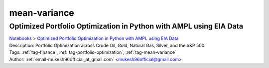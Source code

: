 .. _tag-mean-variance:

mean-variance
=============

Optimized Portfolio Optimization in Python with AMPL using EIA Data
^^^^^^^^^^^^^^^^^^^^^^^^^^^^^^^^^^^^^^^^^^^^^^^^^^^^^^^^^^^^^^^^^^^
| `Notebooks <../notebooks/index.html>`_ > `Optimized Portfolio Optimization in Python with AMPL using EIA Data <../notebooks/optimized-portfolio-optimization-in-python-with-ampl-using-eia-data.html>`_
| |github-optimized-portfolio-optimization-in-python-with-ampl-using-eia-data| |colab-optimized-portfolio-optimization-in-python-with-ampl-using-eia-data| |kaggle-optimized-portfolio-optimization-in-python-with-ampl-using-eia-data| |gradient-optimized-portfolio-optimization-in-python-with-ampl-using-eia-data| |sagemaker-optimized-portfolio-optimization-in-python-with-ampl-using-eia-data|
| Description: Portfolio Optimization across Crude Oil, Gold, Natural Gas, Silver, and the S&P 500.
| Tags: :ref:`tag-finance`, :ref:`tag-portfolio-optimization`, :ref:`tag-mean-variance`
| Author: :ref:`email-mukesh96official_at_gmail.com` <mukesh96official@gmail.com>

.. |github-optimized-portfolio-optimization-in-python-with-ampl-using-eia-data|  image:: https://img.shields.io/badge/github-%23121011.svg?logo=github
    :target: https://github.com/ampl/colab.ampl.com/blob/master/authors/mukeshwaran/Notebook_1_Portfolio_Optimization_Commodities.ipynb
    :alt: Notebook_1_Portfolio_Optimization_Commodities.ipynb
    
.. |colab-optimized-portfolio-optimization-in-python-with-ampl-using-eia-data| image:: https://colab.research.google.com/assets/colab-badge.svg
    :target: https://colab.research.google.com/github/ampl/colab.ampl.com/blob/master/authors/mukeshwaran/Notebook_1_Portfolio_Optimization_Commodities.ipynb
    :alt: Open In Colab
    
.. |kaggle-optimized-portfolio-optimization-in-python-with-ampl-using-eia-data| image:: https://kaggle.com/static/images/open-in-kaggle.svg
    :target: https://kaggle.com/kernels/welcome?src=https://github.com/ampl/colab.ampl.com/blob/master/authors/mukeshwaran/Notebook_1_Portfolio_Optimization_Commodities.ipynb
    :alt: Kaggle
    
.. |gradient-optimized-portfolio-optimization-in-python-with-ampl-using-eia-data| image:: https://assets.paperspace.io/img/gradient-badge.svg
    :target: https://console.paperspace.com/github/ampl/colab.ampl.com/blob/master/authors/mukeshwaran/Notebook_1_Portfolio_Optimization_Commodities.ipynb
    :alt: Gradient
    
.. |sagemaker-optimized-portfolio-optimization-in-python-with-ampl-using-eia-data| image:: https://studiolab.sagemaker.aws/studiolab.svg
    :target: https://studiolab.sagemaker.aws/import/github/ampl/colab.ampl.com/blob/master/authors/mukeshwaran/Notebook_1_Portfolio_Optimization_Commodities.ipynb
    :alt: Open In SageMaker Studio Lab
    


